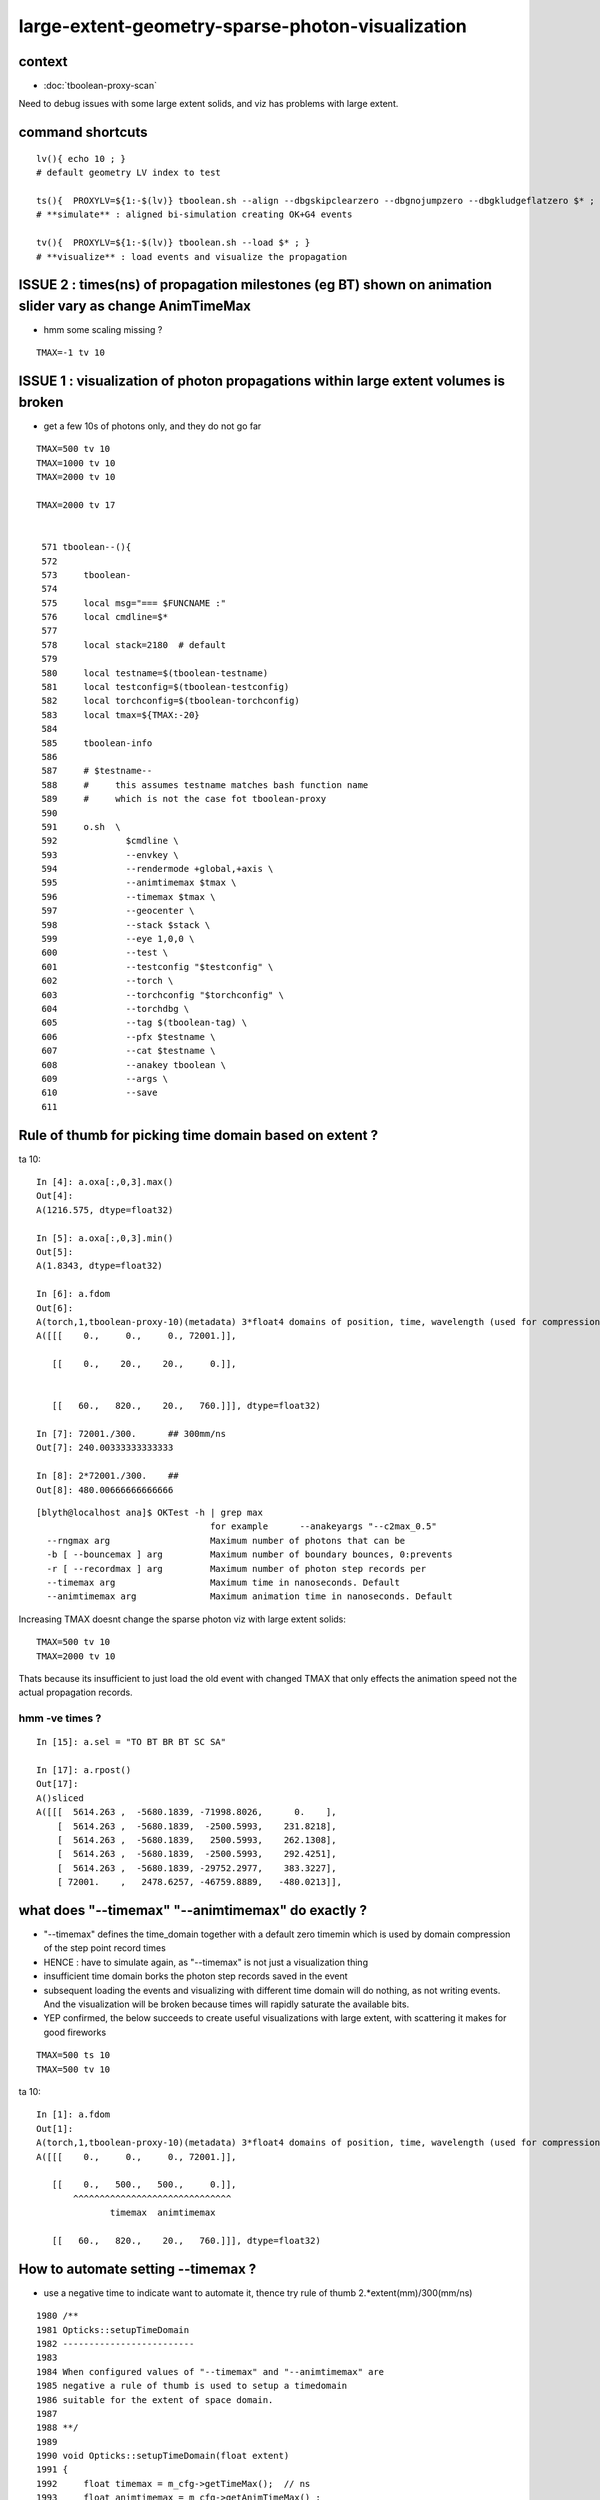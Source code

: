 large-extent-geometry-sparse-photon-visualization
=====================================================

context
------------

* :doc:`tboolean-proxy-scan`

Need to debug issues with some large extent solids, and viz has
problems with large extent.



command shortcuts
--------------------

::

    lv(){ echo 10 ; }
    # default geometry LV index to test 

    ts(){  PROXYLV=${1:-$(lv)} tboolean.sh --align --dbgskipclearzero --dbgnojumpzero --dbgkludgeflatzero $* ; } 
    # **simulate** : aligned bi-simulation creating OK+G4 events 

    tv(){  PROXYLV=${1:-$(lv)} tboolean.sh --load $* ; } 
    # **visualize** : load events and visualize the propagation



ISSUE 2 : times(ns) of propagation milestones (eg BT) shown on animation slider vary as change AnimTimeMax
----------------------------------------------------------------------------------------------------------------

* hmm some scaling missing ?

::

   TMAX=-1 tv 10 



ISSUE  1 : visualization of photon propagations within large extent volumes is broken
----------------------------------------------------------------------------------------

* get a few 10s of photons only, and they do not go far 


::

    TMAX=500 tv 10
    TMAX=1000 tv 10
    TMAX=2000 tv 10

    TMAX=2000 tv 17


     571 tboolean--(){
     572 
     573     tboolean-
     574 
     575     local msg="=== $FUNCNAME :"
     576     local cmdline=$*
     577 
     578     local stack=2180  # default
     579 
     580     local testname=$(tboolean-testname)
     581     local testconfig=$(tboolean-testconfig)
     582     local torchconfig=$(tboolean-torchconfig)
     583     local tmax=${TMAX:-20}
     584 
     585     tboolean-info
     586 
     587     # $testname--   
     588     #     this assumes testname matches bash function name
     589     #     which is not the case fot tboolean-proxy 
     590 
     591     o.sh  \
     592             $cmdline \
     593             --envkey \
     594             --rendermode +global,+axis \
     595             --animtimemax $tmax \
     596             --timemax $tmax \
     597             --geocenter \
     598             --stack $stack \
     599             --eye 1,0,0 \
     600             --test \
     601             --testconfig "$testconfig" \
     602             --torch \
     603             --torchconfig "$torchconfig" \
     604             --torchdbg \
     605             --tag $(tboolean-tag) \
     606             --pfx $testname \
     607             --cat $testname \
     608             --anakey tboolean \
     609             --args \
     610             --save
     611 



Rule of thumb for picking time domain based on extent ?
------------------------------------------------------------

ta 10::

    In [4]: a.oxa[:,0,3].max()
    Out[4]: 
    A(1216.575, dtype=float32)

    In [5]: a.oxa[:,0,3].min()
    Out[5]: 
    A(1.8343, dtype=float32)

    In [6]: a.fdom
    Out[6]: 
    A(torch,1,tboolean-proxy-10)(metadata) 3*float4 domains of position, time, wavelength (used for compression)
    A([[[    0.,     0.,     0., 72001.]],

       [[    0.,    20.,    20.,     0.]],
        

       [[   60.,   820.,    20.,   760.]]], dtype=float32)

    In [7]: 72001./300.      ## 300mm/ns
    Out[7]: 240.00333333333333

    In [8]: 2*72001./300.    ##    
    Out[8]: 480.00666666666666


::

    [blyth@localhost ana]$ OKTest -h | grep max
                                     for example      --anakeyargs "--c2max_0.5"   
      --rngmax arg                   Maximum number of photons that can be 
      -b [ --bouncemax ] arg         Maximum number of boundary bounces, 0:prevents
      -r [ --recordmax ] arg         Maximum number of photon step records per 
      --timemax arg                  Maximum time in nanoseconds. Default 
      --animtimemax arg              Maximum animation time in nanoseconds. Default


Increasing TMAX doesnt change the sparse photon viz with large extent solids::

    TMAX=500 tv 10
    TMAX=2000 tv 10


Thats because its insufficient to just load the old event with changed TMAX that only
effects the animation speed not the actual propagation records.






hmm -ve times ?
~~~~~~~~~~~~~~~~~~~

::

    In [15]: a.sel = "TO BT BR BT SC SA"

    In [17]: a.rpost()
    Out[17]: 
    A()sliced
    A([[[  5614.263 ,  -5680.1839, -71998.8026,      0.    ],
        [  5614.263 ,  -5680.1839,  -2500.5993,    231.8218],
        [  5614.263 ,  -5680.1839,   2500.5993,    262.1308],
        [  5614.263 ,  -5680.1839,  -2500.5993,    292.4251],
        [  5614.263 ,  -5680.1839, -29752.2977,    383.3227],
        [ 72001.    ,   2478.6257, -46759.8889,   -480.0213]],














what does "--timemax" "--animtimemax" do exactly ? 
-------------------------------------------------------

* "--timemax" defines the time_domain together with a default zero timemin
  which is used by domain compression of the step point record times

* HENCE : have to simulate again, as "--timemax" is not just a visualization thing 

* insufficient time domain borks the photon step records saved in the event

* subsequent loading the events and visualizing with different time domain
  will do nothing, as not writing events. And the visualization will be broken because 
  times will rapidly saturate the available bits.  

* YEP confirmed, the below succeeds to create useful visualizations with large extent, 
  with scattering it makes for good fireworks  


::

    TMAX=500 ts 10
    TMAX=500 tv 10
 

ta 10::

    In [1]: a.fdom
    Out[1]: 
    A(torch,1,tboolean-proxy-10)(metadata) 3*float4 domains of position, time, wavelength (used for compression)
    A([[[    0.,     0.,     0., 72001.]],

       [[    0.,   500.,   500.,     0.]],
           ^^^^^^^^^^^^^^^^^^^^^^^^^^^^^^
                  timemax  animtimemax

       [[   60.,   820.,    20.,   760.]]], dtype=float32)




How to automate setting --timemax ?
--------------------------------------

* use a negative time to indicate want to automate it, thence try rule of thumb 2.*extent(mm)/300(mm/ns) 


::

    1980 /**
    1981 Opticks::setupTimeDomain
    1982 -------------------------
    1983 
    1984 When configured values of "--timemax" and "--animtimemax" are 
    1985 negative a rule of thumb is used to setup a timedomain 
    1986 suitable for the extent of space domain.
    1987 
    1988 **/
    1989 
    1990 void Opticks::setupTimeDomain(float extent)
    1991 {
    1992     float timemax = m_cfg->getTimeMax();  // ns
    1993     float animtimemax = m_cfg->getAnimTimeMax() ;
    1994     
    1995     float speed_of_light = 300.f ;        // mm/ns 
    1996     float rule_of_thumb_timemax = 2.f*extent/speed_of_light ;
    1997     
    1998     float u_timemin = 0.f ;  // ns
    1999     float u_timemax = timemax < 0.f ? rule_of_thumb_timemax : timemax ;
    2000     float u_animtimemax = animtimemax < 0.f ? u_timemax : animtimemax ;
    2001     
    2002     LOG(info)
    2003         << " cfg.getTimeMax [--timemax] " << timemax
    2004         << " cfg.getAnimTimeMax [--animtimemax] " << animtimemax
    2005         << " speed_of_light (mm/ns) " << speed_of_light
    2006         << " extent (mm) " << extent  
    2007         << " rule_of_thumb_timemax (ns) " << rule_of_thumb_timemax
    2008         << " u_timemax " << u_timemax
    2009         << " u_animtimemax " << u_animtimemax
    2010         ;  
    2011 
    2012     m_time_domain.x = u_timemin ;
    2013     m_time_domain.y = u_timemax ;
    2014     m_time_domain.z = u_animtimemax ;
    2015     m_time_domain.w = 0.f  ;
    2016 }   


::

    TMAX=-1 ts 10 
   



Tracing getTimeMax getAnimTimeMax
-------------------------------------

OpticksCfg.cc::

    . 88        m_recordmax(10),
      89        m_timemax(200),
      90        m_animtimemax(50),
      91        m_animator_period(200),


    [blyth@localhost optickscore]$ opticks-f getTimeMax
    ./optickscore/Opticks.hh:       float getTimeMax();
    ./optickscore/Opticks.cc:float Opticks::getTimeMax()
    ./optickscore/Opticks.cc:   m_time_domain.y = m_cfg->getTimeMax() ;
    ./optickscore/Opticks.cc:    dd->add("MAXTIME",m_cfg->getTimeMax());    
    ./optickscore/Composition.cc:    //  m_domain_time.y  end      getTimeMax()       (200ns ) 
    ./optickscore/OpticksCfg.cc:float OpticksCfg<Listener>::getTimeMax() const   // --timemax
    ./optickscore/OpticksCfg.hh:     float        getTimeMax() const ; 

::

    [blyth@localhost optickscore]$ opticks-f MAXTIME
    ./optickscore/Opticks.cc:    dd->add("MAXTIME",m_cfg->getTimeMax());

    2272 BDynamicDefine* Opticks::makeDynamicDefine()
    2273 {
    2274     BDynamicDefine* dd = new BDynamicDefine();   // configuration used in oglrap- shaders
    2275     dd->add("MAXREC",m_cfg->getRecordMax());
    2276     dd->add("MAXTIME",m_cfg->getTimeMax());
    2277     dd->add("PNUMQUAD", 4);  // quads per photon
    2278     dd->add("RNUMQUAD", 2);  // quads per record 
    2279     dd->add("MATERIAL_COLOR_OFFSET", (unsigned int)OpticksColors::MATERIAL_COLOR_OFFSET );
    2280     dd->add("FLAG_COLOR_OFFSET", (unsigned int)OpticksColors::FLAG_COLOR_OFFSET );
    2281     dd->add("PSYCHEDELIC_COLOR_OFFSET", (unsigned int)OpticksColors::PSYCHEDELIC_COLOR_OFFSET );
    2282     dd->add("SPECTRAL_COLOR_OFFSET", (unsigned int)OpticksColors::SPECTRAL_COLOR_OFFSET );
    2283 
    2284     return dd ;
    2285 }


    [blyth@localhost opticks]$ opticks-f getAnimTimeMax
    ./optickscore/Opticks.hh:       float getAnimTimeMax() const ; // --animtimemax
    ./optickscore/Opticks.cc:   m_time_domain.z = m_cfg->getAnimTimeMax() ;
    ./optickscore/Opticks.cc:float Opticks::getAnimTimeMax() const 
    ./optickscore/Composition.cc:    //  m_domain_time.z           getAnimTimeMax()   (previously 0.25*TimeMax as all fun in first 50ns)
    ./optickscore/OpticksCfg.cc:float OpticksCfg<Listener>::getAnimTimeMax() const   // --animtimemax
    ./optickscore/OpticksCfg.hh:     float        getAnimTimeMax() const ;  
    [blyth@localhost opticks]$ 



::

    2000 /**
    2001 Opticks::postgeometry
    2002 ------------------------
    2003 
    2004 Invoked by Opticks::setSpaceDomain
    2005 
    2006 **/
    2007 
    2008 void Opticks::postgeometry()
    2009 {
    2010     configureDomains();
    2011 
    2012     m_profile->setDir(getEventFold());
    2013 }
    2014 
    2015 
    2016 void Opticks::configureDomains()
    2017 {
    2018    // this is triggered by setSpaceDomain which is 
    2019    // invoked when geometry is loaded 
    2020    m_domains_configured = true ;
    2021 
    2022    m_time_domain.x = 0.f  ;
    2023    m_time_domain.y = m_cfg->getTimeMax() ;
    2024    m_time_domain.z = m_cfg->getAnimTimeMax() ;
    2025    m_time_domain.w = 0.f  ;
    2026     
    2027    m_wavelength_domain = getDefaultDomainSpec() ;
    2028 
    2029    int e_rng_max = SSys::getenvint("CUDAWRAP_RNG_MAX",-1);
    2030 
    2031    int x_rng_max = getRngMax() ;
    2032    
    2033    if(e_rng_max != x_rng_max)
    2034        LOG(verbose) << "Opticks::configureDomains"
    2035                   << " CUDAWRAP_RNG_MAX " << e_rng_max
    2036                   << " x_rng_max " << x_rng_max
    2037                   ;
    2038    
    2039    //assert(e_rng_max == x_rng_max && "Configured RngMax must match envvar CUDAWRAP_RNG_MAX and corresponding files, see cudawrap- ");    
    2040 }
    2041    
    2042 float Opticks::getTimeMin() const
    2043 {
    2044     return m_time_domain.x ;
    2045 }   
    2046 float Opticks::getTimeMax() const
    2047 {
    2048     return m_time_domain.y ;
    2049 }   
    2050 float Opticks::getAnimTimeMax() const
    2051 {
    2052     return m_time_domain.z ;
    2053 }   
    2054 



     36 void OpticksAim::registerGeometry(GMergedMesh* mm0)
     37 {
     38     m_mesh0 = mm0 ;
     39 
     40     glm::vec4 ce0 = getCenterExtent();
     41     m_ok->setSpaceDomain( ce0 );
     42 
     43     LOG(m_dbgaim ? fatal : LEVEL)
     44           << " setting SpaceDomain : "
     45           << " ce0 " << gformat(ce0)
     46           ;
     47 }

::

    129 __device__ void rsave( Photon& p, State& s, optix::buffer<short4>& rbuffer, unsigned int record_offset, float4& center_extent, float4& time_domain )
    130 {
    131     rbuffer[record_offset+0] = make_short4(    // 4*int16 = 64 bits 
    132                     shortnorm(p.position.x, center_extent.x, center_extent.w),
    133                     shortnorm(p.position.y, center_extent.y, center_extent.w),
    134                     shortnorm(p.position.z, center_extent.z, center_extent.w),
    135                     shortnorm(p.time      , time_domain.x  , time_domain.y  )
    136                     );


